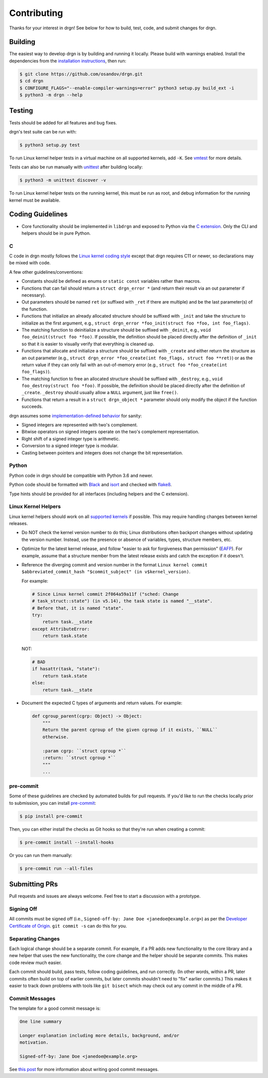 Contributing
============

Thanks for your interest in drgn! See below for how to build, test, code, and
submit changes for drgn.

Building
--------

The easiest way to develop drgn is by building and running it locally. Please
build with warnings enabled. Install the dependencies from the `installation
instructions <README.rst#from-source>`_, then run:

.. code-block:: console

    $ git clone https://github.com/osandov/drgn.git
    $ cd drgn
    $ CONFIGURE_FLAGS="--enable-compiler-warnings=error" python3 setup.py build_ext -i
    $ python3 -m drgn --help

Testing
-------

Tests should be added for all features and bug fixes.

drgn's test suite can be run with:

.. code-block:: console

    $ python3 setup.py test

To run Linux kernel helper tests in a virtual machine on all supported kernels,
add ``-K``. See `vmtest <vmtest/README.rst>`_ for more details.

Tests can also be run manually with `unittest
<https://docs.python.org/3/library/unittest.html#command-line-interface>`_
after building locally:

.. code-block:: console

    $ python3 -m unittest discover -v

To run Linux kernel helper tests on the running kernel, this must be run as
root, and debug information for the running kernel must be available.

Coding Guidelines
-----------------

* Core functionality should be implemented in ``libdrgn`` and exposed to Python
  via the `C extension <libdrgn/python>`_. Only the CLI and helpers should be
  in pure Python.

C
^

C code in drgn mostly follows the `Linux kernel coding style
<https://www.kernel.org/doc/html/latest/process/coding-style.html>`_ except
that drgn requires C11 or newer, so declarations may be mixed with code.

A few other guidelines/conventions:

* Constants should be defined as enums or ``static const`` variables rather
  than macros.
* Functions that can fail should return a ``struct drgn_error *`` (and return
  their result via an out parameter if necessary).
* Out parameters should be named ``ret`` (or suffixed with ``_ret`` if there
  are multiple) and be the last parameter(s) of the function.
* Functions that initialize an already allocated structure should be suffixed
  with ``_init`` and take the structure to initialize as the first argument,
  e.g., ``struct drgn_error *foo_init(struct foo *foo, int foo_flags)``.
* The matching function to deinitialize a structure should be suffixed with
  ``_deinit``, e.g., ``void foo_deinit(struct foo *foo)``. If possible, the
  definition should be placed directly after the definition of ``_init`` so
  that it is easier to visually verify that everything is cleaned up.
* Functions that allocate and initialize a structure should be suffixed with
  ``_create`` and either return the structure as an out parameter (e.g.,
  ``struct drgn_error *foo_create(int foo_flags, struct foo **ret)``) or as the
  return value if they can only fail with an out-of-memory error (e.g.,
  ``struct foo *foo_create(int foo_flags)``).
* The matching function to free an allocated structure should be suffixed with
  ``_destroy``, e.g., ``void foo_destroy(struct foo *foo)``. If possible, the
  definition should be placed directly after the definition of ``_create``.
  ``_destroy`` should usually allow a ``NULL`` argument, just like ``free()``.
* Functions that return a result in a ``struct drgn_object *`` parameter should
  only modify the object if the function succeeds.

drgn assumes some `implementation-defined behavior
<https://gcc.gnu.org/onlinedocs/gcc/C-Implementation.html>`_ for sanity:

* Signed integers are represented with two's complement.
* Bitwise operators on signed integers operate on the two's complement
  representation.
* Right shift of a signed integer type is arithmetic.
* Conversion to a signed integer type is modular.
* Casting between pointers and integers does not change the bit representation.

Python
^^^^^^

Python code in drgn should be compatible with Python 3.6 and newer.

Python code should be formatted with `Black <https://github.com/psf/black>`_
and `isort <https://github.com/PyCQA/isort>`_ and checked with `flake8
<https://github.com/PyCQA/flake8>`_.

Type hints should be provided for all interfaces (including helpers and the C
extension).

Linux Kernel Helpers
^^^^^^^^^^^^^^^^^^^^

Linux kernel helpers should work on all `supported kernels
<https://drgn.readthedocs.io/en/latest/support_matrix.html#linux-kernel-versions>`_
if possible. This may require handling changes between kernel releases.

* Do NOT check the kernel version number to do this; Linux distributions often
  backport changes without updating the version number. Instead, use the
  presence or absence of variables, types, structure members, etc.
* Optimize for the latest kernel release, and follow "easier to ask for
  forgiveness than permission" (`EAFP
  <https://docs.python.org/3/glossary.html#term-EAFP>`_). For example, assume
  that a structure member from the latest release exists and catch the
  exception if it doesn't.
* Reference the diverging commit and version number in the format ``Linux
  kernel commit $abbreviated_commit_hash "$commit_subject" (in
  v$kernel_version)``.

  For example:

  .. code-block:: python3

      # Since Linux kernel commit 2f064a59a11f ("sched: Change
      # task_struct::state") (in v5.14), the task state is named "__state".
      # Before that, it is named "state".
      try:
          return task.__state
      except AttributeError:
          return task.state

  NOT:

  .. code-block:: python3

      # BAD
      if hasattr(task, "state"):
          return task.state
      else:
          return task.__state

* Document the expected C types of arguments and return values. For example:

  .. code-block:: python3

      def cgroup_parent(cgrp: Object) -> Object:
          """
          Return the parent cgroup of the given cgroup if it exists, ``NULL``
          otherwise.

          :param cgrp: ``struct cgroup *``
          :return: ``struct cgroup *``
          """
          ...

pre-commit
^^^^^^^^^^

Some of these guidelines are checked by automated builds for pull requests. If
you'd like to run the checks locally prior to submission, you can install
`pre-commit <https://pre-commit.com/>`_:

.. code-block:: console

    $ pip install pre-commit

Then, you can either install the checks as Git hooks so that they're run when
creating a commit:

.. code-block:: console

    $ pre-commit install --install-hooks

Or you can run them manually:

.. code-block:: console

    $ pre-commit run --all-files

Submitting PRs
--------------

Pull requests and issues are always welcome. Feel free to start a discussion
with a prototype.

Signing Off
^^^^^^^^^^^

All commits must be signed off (i.e., ``Signed-off-by: Jane Doe
<janedoe@example.org>``) as per the `Developer Certificate of Origin
<https://developercertificate.org/>`_. ``git commit -s`` can do this for you.

Separating Changes
^^^^^^^^^^^^^^^^^^

Each logical change should be a separate commit. For example, if a PR adds new
functionality to the core library and a new helper that uses the new
functionality, the core change and the helper should be separate commits. This
makes code review much easier.

Each commit should build, pass tests, follow coding guidelines, and run
correctly. (In other words, within a PR, later commits often build on top of
earlier commits, but later commits shouldn't need to "fix" earlier commits.)
This makes it easier to track down problems with tools like ``git bisect``
which may check out any commit in the middle of a PR.

Commit Messages
^^^^^^^^^^^^^^^

The template for a good commit message is:

.. code-block:: none

    One line summary

    Longer explanation including more details, background, and/or
    motivation.

    Signed-off-by: Jane Doe <janedoe@example.org>

See `this post <https://chris.beams.io/posts/git-commit/>`_ for more
information about writing good commit messages.

